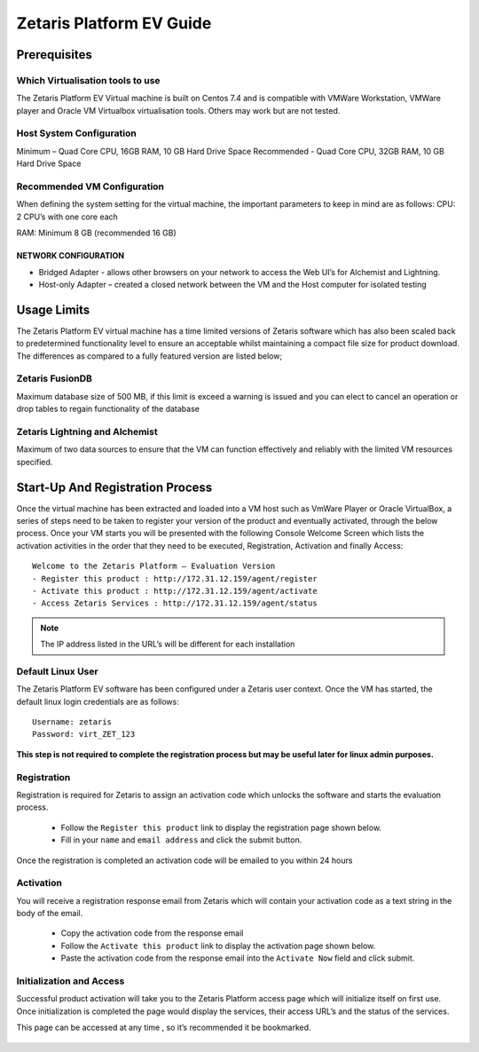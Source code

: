 ##############################
**Zetaris Platform EV Guide**
##############################

**Prerequisites**
=================

Which Virtualisation tools to use
-------------------------------------

The Zetaris Platform EV Virtual machine is built on Centos 7.4 and is compatible with VMWare Workstation, VMWare player and Oracle VM Virtualbox virtualisation tools. 
Others may work but are not tested.

Host System Configuration
------------------------------

Minimum – Quad Core CPU, 16GB RAM, 10 GB Hard Drive Space
Recommended - Quad Core CPU, 32GB RAM, 10 GB Hard Drive Space

Recommended VM Configuration
---------------------------------

When defining the system setting for the virtual machine, the important parameters to keep in mind are as follows:
CPU:  2 CPU’s with one core each

RAM:  Minimum 8 GB (recommended 16 GB)

NETWORK CONFIGURATION
++++++++++++++++++++++++++

*  Bridged Adapter - allows other browsers on your network to access the Web UI’s for Alchemist and Lightning. 
*  Host-only Adapter – created a closed network between the VM and the Host computer for isolated testing

**Usage Limits**
=================

The Zetaris Platform EV virtual machine has a time limited versions of Zetaris software which has also been scaled back to predetermined functionality level to ensure an acceptable whilst maintaining a compact file size for product download.
The differences as compared to a fully featured version are listed below;

Zetaris FusionDB
---------------------

Maximum database size of 500 MB, if this limit is exceed a warning is issued and you can elect to cancel an operation or drop tables to regain functionality of the database

Zetaris Lightning and Alchemist
-----------------------------------

Maximum of two data sources to ensure that the VM can function effectively and reliably with the limited VM resources specified.

**Start-Up And Registration Process**
=====================================

Once the virtual machine has been extracted and loaded into a VM host such as VmWare Player or Oracle VirtualBox, a series of steps need to be taken to register your version of the product and eventually activated, through the below process.
Once your VM starts you will be presented with the following Console Welcome Screen which lists the activation activities in the order that they need to be executed, Registration, Activation and finally Access::

    Welcome to the Zetaris Platform – Evaluation Version
    - Register this product : http://172.31.12.159/agent/register
    - Activate this product : http://172.31.12.159/agent/activate
    - Access Zetaris Services : http://172.31.12.159/agent/status

.. note::
    The IP address listed in the URL’s will be different for each installation

Default Linux User
-----------------------
The Zetaris Platform EV software has been configured under a Zetaris user context. 
Once the VM has started, the default linux login credentials are as follows::

     Username: zetaris
     Password: virt_ZET_123

**This step is not required to complete the registration process but may be useful later for linux admin purposes.**

Registration
-------------

Registration is required for Zetaris to assign an activation code which unlocks the software and starts the evaluation process.

 * Follow the ``Register this product`` link to display the registration page shown below.
 * Fill in your ``name`` and ``email address`` and click the submit button.

Once the registration is completed an activation code will be emailed to you within 24 hours

.. figure::  img/registration.png
   :align:   center


Activation
--------------

You will receive a registration response email from Zetaris which will contain your activation code as a text string in the body of the email.

 * Copy the activation code from the response email
 * Follow the ``Activate this product`` link to display the activation page shown below.
 * Paste the activation code from the response email into the ``Activate Now`` field and click submit.

.. figure::  img/activation.png
   :align:   center

Initialization and Access
--------------------------

Successful product activation will take you to the Zetaris Platform access page which will initialize itself on first use. Once initialization is completed the page would display the services, their access URL’s and the status of the services. 

This page can be accessed at any time , so it’s recommended it be bookmarked.

.. figure::  img/initilization.png
   :align:   center 




